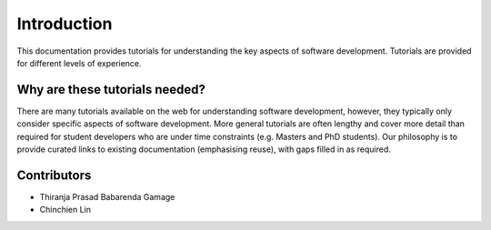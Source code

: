 ============
Introduction
============
This documentation provides tutorials for understanding the key aspects of software development. Tutorials are provided for different levels of experience.

Why are these tutorials needed?
===============================
There are many tutorials available on the web for understanding software development, however, they typically only consider specific aspects of software development. More general tutorials are often lengthy and cover more detail than required for student developers who are under time constraints (e.g. Masters and PhD students). Our philosophy is to provide curated links to existing documentation (emphasising reuse), with gaps filled in as required.

Contributors
============

- Thiranja Prasad Babarenda Gamage
- Chinchien Lin